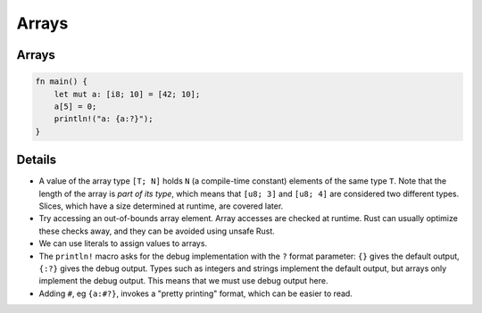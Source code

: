 ========
Arrays
========

--------
Arrays
--------

.. raw:: html

   <!-- mdbook-xgettext: skip -->

.. code:: rust,editable

   fn main() {
       let mut a: [i8; 10] = [42; 10];
       a[5] = 0;
       println!("a: {a:?}");
   }

.. raw:: html

---------
Details
---------

-  A value of the array type ``[T; N]`` holds ``N`` (a compile-time
   constant) elements of the same type ``T``. Note that the length of
   the array is *part of its type*, which means that ``[u8; 3]`` and
   ``[u8; 4]`` are considered two different types. Slices, which have a
   size determined at runtime, are covered later.

-  Try accessing an out-of-bounds array element. Array accesses are
   checked at runtime. Rust can usually optimize these checks away, and
   they can be avoided using unsafe Rust.

-  We can use literals to assign values to arrays.

-  The ``println!`` macro asks for the debug implementation with the
   ``?`` format parameter: ``{}`` gives the default output, ``{:?}``
   gives the debug output. Types such as integers and strings implement
   the default output, but arrays only implement the debug output. This
   means that we must use debug output here.

-  Adding ``#``, eg ``{a:#?}``, invokes a "pretty printing" format,
   which can be easier to read.

.. raw:: html

